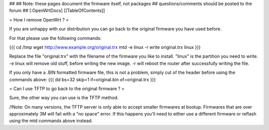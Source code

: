 ##   
## Note: these pages document the firmware itself, not packages
##       questions/comments should be posted to the forum
##        
[:OpenWrtDocs]
[[TableOfContents]]

= How I remove OpenWrt ? =

If you are unhappy with our distribution you can go back to the original firmware you have used before.

For that please use the following commands:

{{{
cd /tmp
wget http://www.example.org/original.trx
mtd -e linux -r write original.trx linux
}}}

Replace the file "original.trx" with the filename of the firmware you like to install. "linux" is the partition you need
to write. -e linux will remove old stuff, before writing the new image. -r will reboot the router after successfully writing the file.

If you only have a .BIN formatted firmware file, this is not a problem, simply cut of the header before using the commands above:
{{{
dd bs=32 skip=1 if=original.bin of=original.trx
}}}

= Can I use TFTP to go back to the original firmware ? =

Sure, the other way you can use is the TFTP method.

/!\ Note: On many versions, the TFTP server is only able to accept smaller firmwares at bootup. Firmwares that are over approximately 3M will fail with a "no space" error. If this happens you'll need to either use a different firmware or reflash using the mtd commands above instead.
